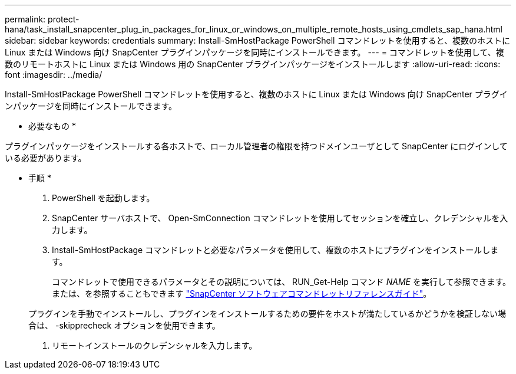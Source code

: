 ---
permalink: protect-hana/task_install_snapcenter_plug_in_packages_for_linux_or_windows_on_multiple_remote_hosts_using_cmdlets_sap_hana.html 
sidebar: sidebar 
keywords: credentials 
summary: Install-SmHostPackage PowerShell コマンドレットを使用すると、複数のホストに Linux または Windows 向け SnapCenter プラグインパッケージを同時にインストールできます。 
---
= コマンドレットを使用して、複数のリモートホストに Linux または Windows 用の SnapCenter プラグインパッケージをインストールします
:allow-uri-read: 
:icons: font
:imagesdir: ../media/


[role="lead"]
Install-SmHostPackage PowerShell コマンドレットを使用すると、複数のホストに Linux または Windows 向け SnapCenter プラグインパッケージを同時にインストールできます。

* 必要なもの *

プラグインパッケージをインストールする各ホストで、ローカル管理者の権限を持つドメインユーザとして SnapCenter にログインしている必要があります。

* 手順 *

. PowerShell を起動します。
. SnapCenter サーバホストで、 Open-SmConnection コマンドレットを使用してセッションを確立し、クレデンシャルを入力します。
. Install-SmHostPackage コマンドレットと必要なパラメータを使用して、複数のホストにプラグインをインストールします。
+
コマンドレットで使用できるパラメータとその説明については、 RUN_Get-Help コマンド _NAME_ を実行して参照できます。または、を参照することもできます https://docs.netapp.com/us-en/snapcenter-cmdlets-48/index.html["SnapCenter ソフトウェアコマンドレットリファレンスガイド"^]。

+
プラグインを手動でインストールし、プラグインをインストールするための要件をホストが満たしているかどうかを検証しない場合は、 -skipprecheck オプションを使用できます。

. リモートインストールのクレデンシャルを入力します。


